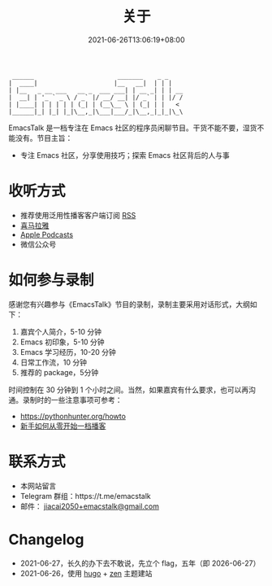 #+TITLE: 关于
#+DATE: 2021-06-26T13:06:19+08:00
#+LASTMOD: 2021-06-27T09:19:19+08:00

#+begin_example
 ______                       _______    _ _
|  ____|                     |__   __|  | | |
| |__   _ __ ___   __ _  ___ ___| | __ _| | | __
|  __| | '_ ` _ \ / _` |/ __/ __| |/ _` | | |/ /
| |____| | | | | | (_| | (__\__ \ | (_| | |   <
|______|_| |_| |_|\__,_|\___|___/_|\__,_|_|_|\_\
#+end_example

EmacsTalk 是一档专注在 Emacs 社区的程序员闲聊节目。干货不能不要，湿货不能没有。节目主旨：
- 专注 Emacs 社区，分享使用技巧；探索 Emacs 社区背后的人与事
* 收听方式
- 推荐使用泛用性播客客户端订阅 [[https://emacstalk.github.io/podcast/index.xml][RSS]]
- [[https://www.ximalaya.com/keji/50656645/][喜马拉雅]]
- [[https://podcasts.apple.com/podcast/emacstalk/id1574036730][Apple Podcasts]]
- 微信公众号 [[/images/weixin.jpg]]

* 如何参与录制
感谢您有兴趣参与《EmacsTalk》节目的录制，录制主要采用对话形式，大纲如下：

1. 嘉宾个人简介，5-10 分钟
2. Emacs 初印象，5-10 分钟
3. Emacs 学习经历，10-20 分钟
4. 日常工作流，10 分钟
5. 推荐的 package，5分钟

时间控制在 30 分钟到 1 个小时之间。当然，如果嘉宾有什么要求，也可以再沟通。录制时的一些注意事项可参考：
- https://pythonhunter.org/howto
- [[https://anobody.im/article/podcastforbeginner/][新手如何从零开始一档播客]]

* 联系方式
- 本网站留言
- Telegram 群组：https://t.me/emacstalk
- 邮件： [[mailto:jiacai2050+emacstalk@gmail.com][jiacai2050+emacstalk@gmail.com]]

* Changelog
- 2021-06-27，长久的办下去不敢说，先立个 flag，五年（即 2026-06-27）
- 2021-06-26，使用 [[https://gohugo.io/][hugo]] + [[https://github.com/frjo/hugo-theme-zen][zen]] 主题建站
